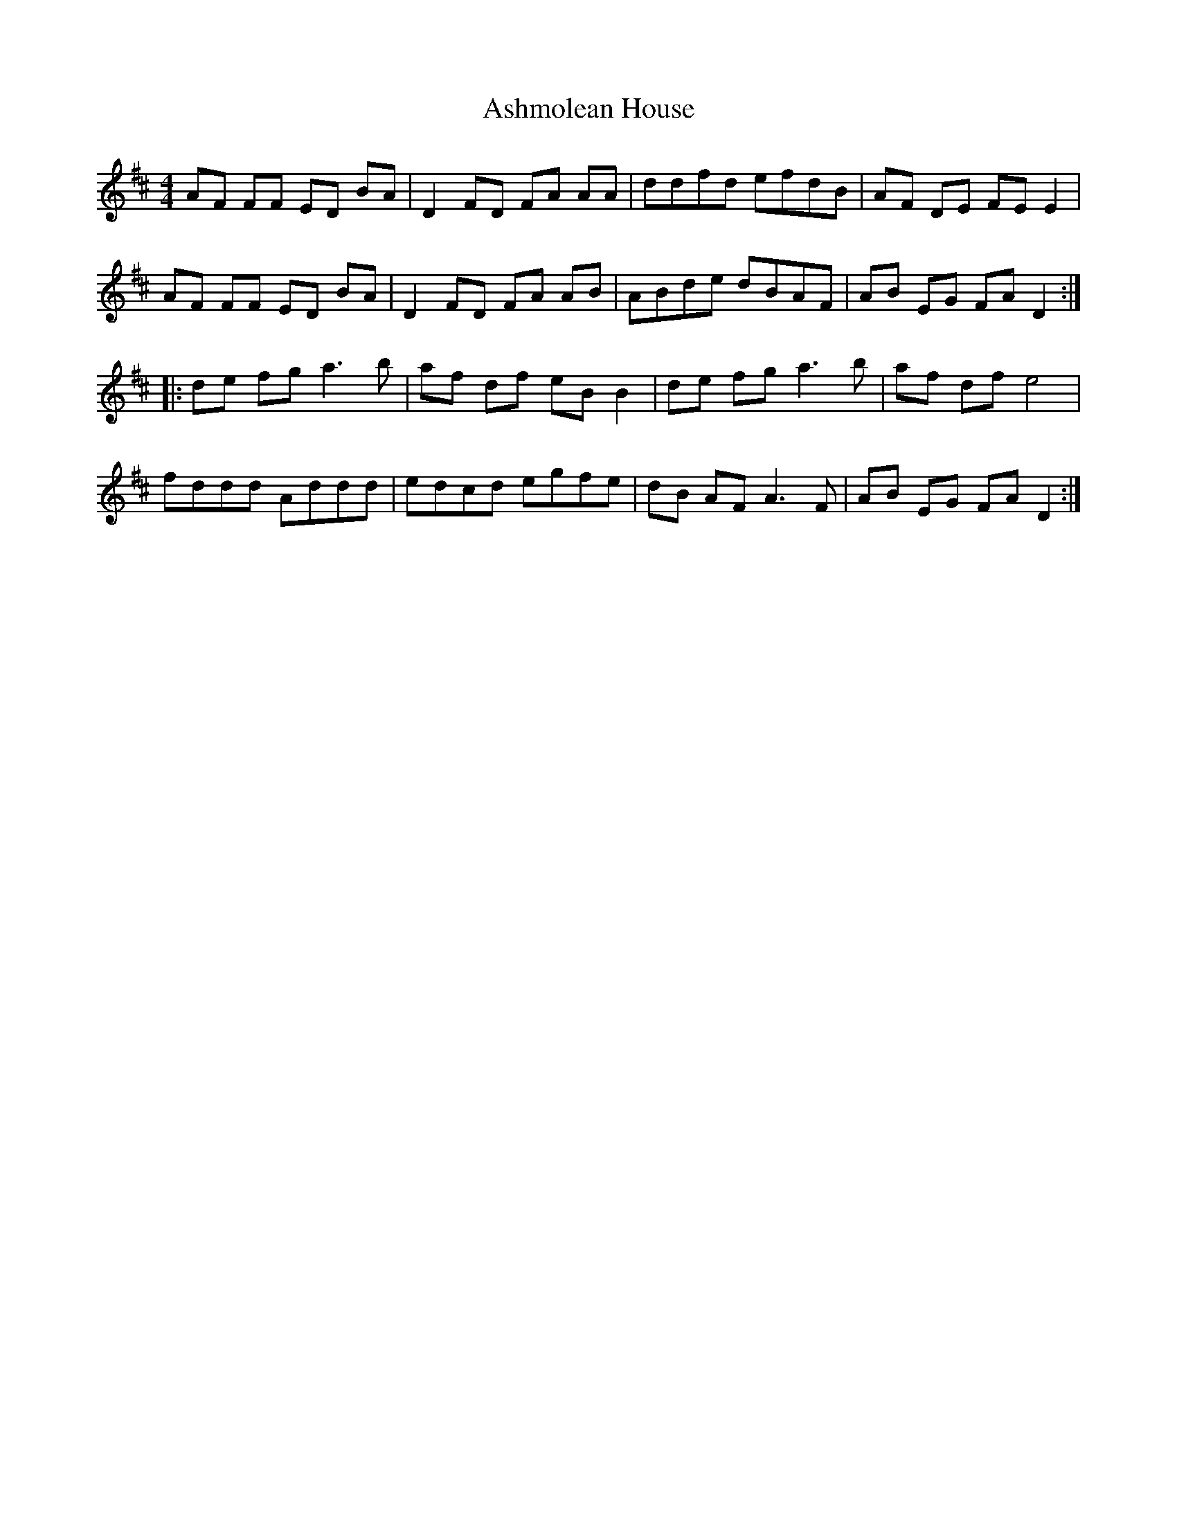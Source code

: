 X: 2025
T: Ashmolean House
R: reel
M: 4/4
K: Dmajor
AF FF ED BA|D2 FD FA AA|ddfd efdB|AF DE FE E2|
AF FF ED BA|D2 FD FA AB|ABde dBAF|AB EG FA D2:|
|:de fg a3 b|af df eB B2|de fg a3 b|af df e4|
fddd Addd|edcd egfe|dB AF A3 F|AB EG FA D2:|

